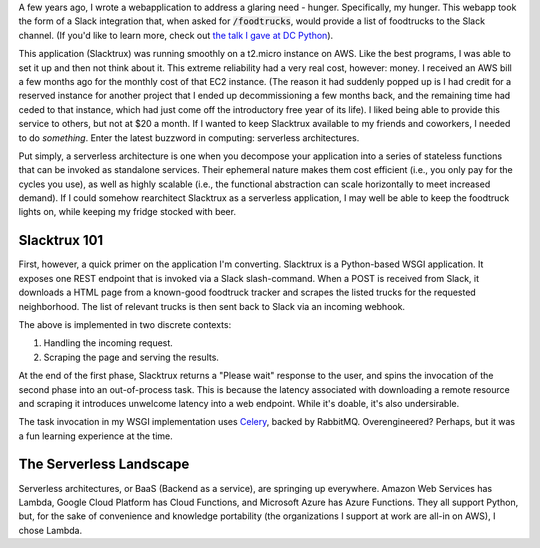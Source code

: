 .. title: Switching to Serverless
.. slug: switching-to-serverless
.. date: 2017-06-23 16:23:28 UTC-04:00
.. tags: tech, serverless, cloud, python, draft
.. link:
.. description: In which I describe how I migrated a Python application to a serverless environment.
.. type: text
.. status: draft


A few years ago, I wrote a webapplication to address a glaring need - hunger.
Specifically, my hunger.  This webapp took the form of a Slack integration
that, when asked for :code:`/foodtrucks`, would provide a list of foodtrucks to
the Slack channel. (If you'd like to learn more, check out `the talk I gave at
DC Python <https://www.youtube.com/watch?v=qR8e9MopTII>`_).

This application (Slacktrux) was running smoothly on a t2.micro instance on
AWS.  Like the best programs, I was able to set it up and then not think about
it.  This extreme reliability had a very real cost, however: money.
I received an AWS bill a few months ago for the monthly cost of that EC2
instance. (The reason it had suddenly popped up is I had credit for a
reserved instance for another project that I ended up decommissioning a few
months back, and the remaining time had ceded to that instance, which had just
come off the introductory free year of its life).  I liked being able to
provide this service to others, but not at $20 a month.  If I wanted to keep
Slacktrux available to my friends and coworkers, I needed to do *something*.
Enter the latest buzzword in computing: serverless architectures.

Put simply, a serverless architecture is one when you decompose your
application into a series of stateless functions that can be invoked as standalone
services.  Their ephemeral nature makes them cost efficient (i.e., you only pay
for the cycles you use), as well as highly scalable (i.e., the functional
abstraction can scale horizontally to meet increased demand).  If I could
somehow rearchitect Slacktrux as a serverless application, I may well be able
to keep the foodtruck lights on, while keeping my fridge stocked with beer.

Slacktrux 101
-------------

First, however, a quick primer on the application I'm converting.  Slacktrux is
a Python-based WSGI application.  It exposes one REST endpoint that is invoked
via a Slack slash-command. When a POST is received from Slack, it downloads a
HTML page from a known-good foodtruck tracker and scrapes the listed trucks for
the requested neighborhood.  The list of relevant trucks is then sent back to
Slack via an incoming webhook.

The above is implemented in two discrete contexts:

1. Handling the incoming request.
2. Scraping the page and serving the results.

At the end of the first phase, Slacktrux returns a "Please wait" response to
the user, and spins the invocation of the second phase into an out-of-process
task.  This is because the latency associated with downloading a remote
resource and scraping it introduces unwelcome latency into a web endpoint.
While it's doable, it's also undersirable.

The task invocation in my WSGI implementation uses `Celery
<http://www.celeryproject.org/>`_, backed by RabbitMQ.  Overengineered?
Perhaps, but it was a fun learning experience at the time.

The Serverless Landscape
------------------------

Serverless architectures, or BaaS (Backend as a service), are springing up
everywhere. Amazon Web Services has Lambda, Google Cloud Platform has Cloud
Functions, and Microsoft Azure has Azure Functions.  They all support Python,
but, for the sake of convenience and knowledge portability (the organizations I
support at work are all-in on AWS), I chose Lambda.

